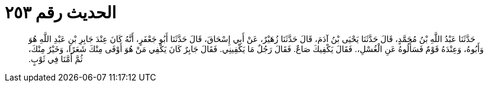 
= الحديث رقم ٢٥٣

[quote.hadith]
حَدَّثَنَا عَبْدُ اللَّهِ بْنُ مُحَمَّدٍ، قَالَ حَدَّثَنَا يَحْيَى بْنُ آدَمَ، قَالَ حَدَّثَنَا زُهَيْرٌ، عَنْ أَبِي إِسْحَاقَ، قَالَ حَدَّثَنَا أَبُو جَعْفَرٍ، أَنَّهُ كَانَ عِنْدَ جَابِرِ بْنِ عَبْدِ اللَّهِ هُوَ وَأَبُوهُ، وَعِنْدَهُ قَوْمٌ فَسَأَلُوهُ عَنِ الْغُسْلِ،‏.‏ فَقَالَ يَكْفِيكَ صَاعٌ‏.‏ فَقَالَ رَجُلٌ مَا يَكْفِينِي‏.‏ فَقَالَ جَابِرٌ كَانَ يَكْفِي مَنْ هُوَ أَوْفَى مِنْكَ شَعَرًا، وَخَيْرٌ مِنْكَ، ثُمَّ أَمَّنَا فِي ثَوْبٍ‏.‏